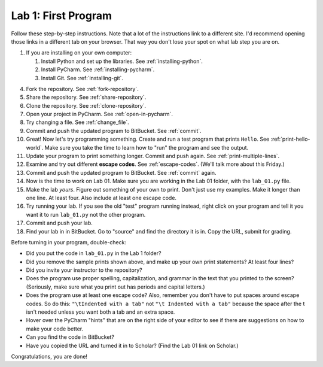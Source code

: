 .. _lab-01:

Lab 1: First Program
====================

Follow these step-by-step instructions. Note that a lot of the instructions link to a different site. I'd
recommend opening those links in a different tab on your browser. That way you don't lose your spot
on what lab step you are on.

1. If you are installing on your own computer:

   1. Install Python and set up the libraries. See :ref:`installing-python`.
   2. Install PyCharm. See :ref:`installing-pycharm`.
   3. Install Git. See :ref:`installing-git`.

4. Fork the repository. See :ref:`fork-repository`.
5. Share the repository. See :ref:`share-repository`.
6. Clone the repository. See :ref:`clone-repository`.
7. Open your project in PyCharm. See :ref:`open-in-pycharm`.
8. Try changing a file. See :ref:`change_file`.
9.  Commit and push the updated program to BitBucket. See :ref:`commit`.
10. Great! Now let's try programming something.
    Create and run a test program that prints ``Hello``. See :ref:`print-hello-world`. Make sure you
    take the time to learn how to "run" the program and see the output.
11. Update your program to print something longer. Commit and push again. See :ref:`print-multiple-lines`.
12. Examine and try out different **escape codes**. See :ref:`escape-codes`. (We'll talk more about this Friday.)
13. Commit and push the updated program to BitBucket. See :ref:`commit` again.
14. Now is the time to work on Lab 01. Make sure you are working in the Lab 01 folder, with the ``lab_01.py`` file.
15. Make the lab *yours*. Figure out something of your own to print. Don't just use my examples. Make it longer
    than one line. At least four. Also include at least one escape code.
16. Try running your lab. If you see the old "test" program running instead, right click on your program and tell it
    you want it to run ``lab_01.py`` not the other program.
17. Commit and push your lab.
18. Find your lab in in BitBucket. Go to "source" and find the directory it is in. Copy the URL, submit for grading.

Before turning in your program, double-check:

* Did you put the code in ``lab_01.py`` in the Lab 1 folder?
* Did you remove the sample prints shown above, and make up your own print
  statements? At least four lines?
* Did you invite your instructor to the repository?
* Does the program use proper spelling, capitalization, and grammar in the text that
  you printed to the screen? (Seriously, make sure what you print out has periods and capital letters.)
* Does the program use at least one escape code? Also, remember you don't have to put spaces around escape
  codes. So do this: ``"\tIndented with a tab"`` not ``"\t Indented with a tab"`` because the space after the
  t isn't needed unless you want both a tab and an extra space.
* Hover over the PyCharm "hints" that are on the right side of your editor to
  see if there are suggestions on how to make your code better.
* Can you find the code in BitBucket?
* Have you copied the URL and turned it in to Scholar? (Find the Lab 01 link on Scholar.)

Congratulations, you are done!

